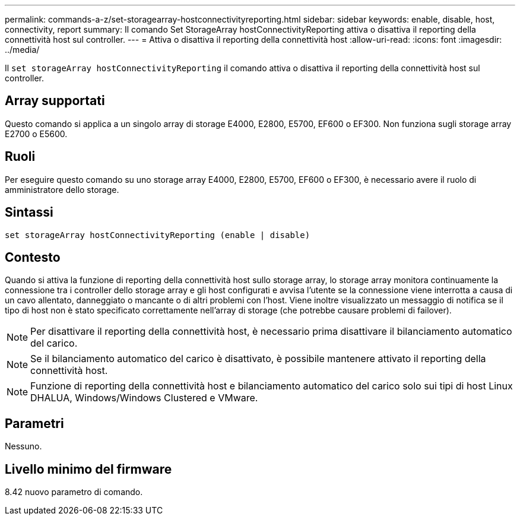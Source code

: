---
permalink: commands-a-z/set-storagearray-hostconnectivityreporting.html 
sidebar: sidebar 
keywords: enable, disable, host, connectivity, report 
summary: Il comando Set StorageArray hostConnectivityReporting attiva o disattiva il reporting della connettività host sul controller. 
---
= Attiva o disattiva il reporting della connettività host
:allow-uri-read: 
:icons: font
:imagesdir: ../media/


[role="lead"]
Il `set storageArray hostConnectivityReporting` il comando attiva o disattiva il reporting della connettività host sul controller.



== Array supportati

Questo comando si applica a un singolo array di storage E4000, E2800, E5700, EF600 o EF300. Non funziona sugli storage array E2700 o E5600.



== Ruoli

Per eseguire questo comando su uno storage array E4000, E2800, E5700, EF600 o EF300, è necessario avere il ruolo di amministratore dello storage.



== Sintassi

[source, cli]
----
set storageArray hostConnectivityReporting (enable | disable)
----


== Contesto

Quando si attiva la funzione di reporting della connettività host sullo storage array, lo storage array monitora continuamente la connessione tra i controller dello storage array e gli host configurati e avvisa l'utente se la connessione viene interrotta a causa di un cavo allentato, danneggiato o mancante o di altri problemi con l'host. Viene inoltre visualizzato un messaggio di notifica se il tipo di host non è stato specificato correttamente nell'array di storage (che potrebbe causare problemi di failover).

[NOTE]
====
Per disattivare il reporting della connettività host, è necessario prima disattivare il bilanciamento automatico del carico.

====
[NOTE]
====
Se il bilanciamento automatico del carico è disattivato, è possibile mantenere attivato il reporting della connettività host.

====
[NOTE]
====
Funzione di reporting della connettività host e bilanciamento automatico del carico solo sui tipi di host Linux DHALUA, Windows/Windows Clustered e VMware.

====


== Parametri

Nessuno.



== Livello minimo del firmware

8.42 nuovo parametro di comando.
